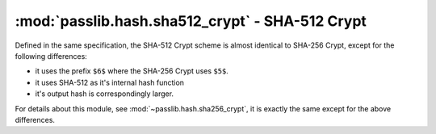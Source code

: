 ==================================================================
:mod:`passlib.hash.sha512_crypt` - SHA-512 Crypt
==================================================================

.. module:: passlib.hash.sha526_crypt
    :synopsis: implementation of SHA-512 Crypt scheme

Defined in the same specification, the SHA-512 Crypt scheme is almost identical to SHA-256 Crypt,
except for the following differences:

* it uses the prefix ``$6$`` where the SHA-256 Crypt uses ``$5$``.
* it uses SHA-512 as it's internal hash function
* it's output hash is correspondingly larger.

For details about this module, see :mod:`~passlib.hash.sha256_crypt`,
it is exactly the same except for the above differences.
